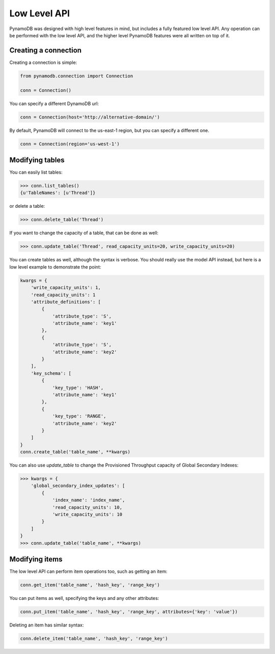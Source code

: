 Low Level API
=============

PynamoDB was designed with high level features in mind, but includes a fully featured low level API.
Any operation can be performed with the low level API, and the higher level PynamoDB features were all
written on top of it.

Creating a connection
^^^^^^^^^^^^^^^^^^^^^

Creating a connection is simple:

.. code-block:: python

    from pynamodb.connection import Connection

    conn = Connection()

You can specify a different DynamoDB url:

.. code-block:: python

    conn = Connection(host='http://alternative-domain/')

By default, PynamoDB will connect to the us-east-1 region, but you can specify a different one.

.. code-block:: python

    conn = Connection(region='us-west-1')


Modifying tables
^^^^^^^^^^^^^^^^

You can easily list tables:

.. code-block:: python

    >>> conn.list_tables()
    {u'TableNames': [u'Thread']}

or delete a table:

.. code-block:: python

    >>> conn.delete_table('Thread')

If you want to change the capacity of a table, that can be done as well:

.. code-block:: python

    >>> conn.update_table('Thread', read_capacity_units=20, write_capacity_units=20)

You can create tables as well, although the syntax is verbose. You should really use the model API instead,
but here is a low level example to demonstrate the point:

.. code-block:: python

    kwargs = {
        'write_capacity_units': 1,
        'read_capacity_units': 1
        'attribute_definitions': [
            {
                'attribute_type': 'S',
                'attribute_name': 'key1'
            },
            {
                'attribute_type': 'S',
                'attribute_name': 'key2'
            }
        ],
        'key_schema': [
            {
                'key_type': 'HASH',
                'attribute_name': 'key1'
            },
            {
                'key_type': 'RANGE',
                'attribute_name': 'key2'
            }
        ]
    }
    conn.create_table('table_name', **kwargs)

You can also use `update_table` to change the Provisioned Throughput capacity of Global Secondary Indexes:

.. code-block:: python

    >>> kwargs = {
        'global_secondary_index_updates': [
            {
                'index_name': 'index_name',
                'read_capacity_units': 10,
                'write_capacity_units': 10
            }
        ]
    }
    >>> conn.update_table('table_name', **kwargs)

Modifying items
^^^^^^^^^^^^^^^

The low level API can perform item operations too, such as getting an item:

.. code-block:: python

    conn.get_item('table_name', 'hash_key', 'range_key')

You can put items as well, specifying the keys and any other attributes:

.. code-block:: python

    conn.put_item('table_name', 'hash_key', 'range_key', attributes={'key': 'value'})

Deleting an item has similar syntax:

.. code-block:: python

    conn.delete_item('table_name', 'hash_key', 'range_key')

